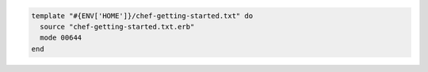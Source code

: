 .. This is an included how-to. 


.. To use a relative path:

.. code-block:: ruby

   template "#{ENV['HOME']}/chef-getting-started.txt" do
     source "chef-getting-started.txt.erb"
     mode 00644
   end

